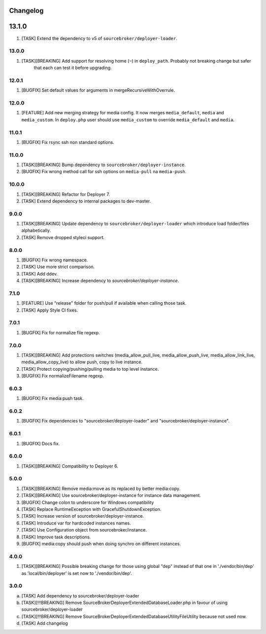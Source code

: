 
Changelog
---------

13.1.0
------

1) [TASK] Extend the dependency to v5 of ``sourcebroker/deployer-loader``.

13.0.0
~~~~~~

1) [TASK][BREAKING] Add support for resolving home (``~``) in ``deploy_path``. Probably not breaking change but safer
    that each can test it before upgrading.

12.0.1
~~~~~~

1) [BUGFIX] Set default values for arguments in mergeRecursiveWithOverrule.

12.0.0
~~~~~~

1) [FEATURE] Add new merging strategy for media config. It now merges ``media_default``, ``media`` and ``media_custom``.
   In ``deploy.php`` user should use ``media_custom`` to override ``media_default`` and ``media``.

11.0.1
~~~~~~

1) [BUGFIX] Fix rsync ssh non standard options.

11.0.0
~~~~~~

1) [TASK][BREAKING] Bump dependency to ``sourcebroker/deployer-instance``.
2) [BUGFIX] Fix wrong method call for ssh options on ``media-pull`` na ``media-push``.

10.0.0
~~~~~~

1) [TASK][BREAKING] Refactor for Deployer 7.
2) [TASK] Extend dependency to internal packages to dev-master.

9.0.0
~~~~~

1) [TASK][BREAKING] Update dependency to ``sourcebroker/deployer-loader`` which introduce load folder/files
   alphabetically.
2) [TASK] Remove dropped styleci support.

8.0.0
~~~~~

1) [BUGFIX] Fix wrong namespace.
2) [TASK] Use more strict comparison.
3) [TASK] Add ddev.
4) [TASK][BREAKING] Increase dependency to `sourcebroker/deployer-instance`.

7.1.0
~~~~~~

1) [FEATURE] Use "release" folder for push/pull if available when calling those task.
2) [TASK] Apply Style CI fixes.

7.0.1
~~~~~~

1) [BUGFIX] Fix for normalize file regexp.

7.0.0
~~~~~

1) [TASK][BREAKING] Add protections switches (media_allow_pull_live, media_allow_push_live, media_allow_link_live,
   media_allow_copy_live) to allow push, copy to live instance.
2) [TASK] Protect copying/pushing/pulling media to top level instance.
3) [BUGFIX] Fix normalizeFilename regexp.

6.0.3
~~~~~

1) [BUGFIX] Fix media:push task.

6.0.2
~~~~~

1) [BUGFIX] Fix dependencies to "sourcebroker/deployer-loader" and "sourcebroker/deployer-instance".

6.0.1
~~~~~

1) [BUGFIX] Docs fix.

6.0.0
~~~~~

1) [TASK][BREAKING] Compatibility to Deployer 6.

5.0.0
~~~~~

1) [TASK][BREAKING] Remove media:move as its replaced by better media:copy.
2) [TASK][BREAKING] Use sourcebroker/deployer-instance for instance data management.
3) [BUGFIX] Change colon to underscore for Windows compatibility
4) [TASK] Replace RuntimeException with GracefulShutdownException.
5) [TASK] Increase version of sourcebroker/deployer-instance.
6) [TASK] Introduce var for hardcoded instances names.
7) [TASK] Use Configuration object from sourcebroker/instance.
8) [TASK] Improve task descriptions.
9) [BUGFIX] media:copy should push when doing synchro on different instances.

4.0.0
~~~~~

1) [TASK][BREAKING] Possible breaking change for those using global "dep" instead of that one in './vendor/bin/dep' as
   'local/bin/deployer' is set now to './vendor/bin/dep'.

3.0.0
~~~~~

a) [TASK] Add dependency to sourcebroker/deployer-loader
b) [TASK][!!!BREAKING] Remove SourceBroker\DeployerExtendedDatabase\Loader.php in favour of using sourcebroker/deployer-loader
c) [TASK][!!!BREAKING] Remove SourceBroker\DeployerExtendedDatabase\Utility\FileUtility because not used now.
d) [TASK] Add changelog
